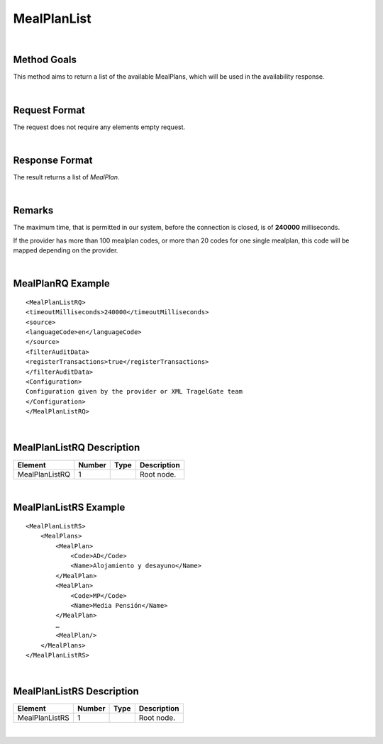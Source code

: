 .. highlight:: xml

MealPlanList
============

|

Method Goals
------------

This method aims to return a list of the available MealPlans, which
will be used in the availability response.

|

Request Format
--------------

The request does not require any elements empty request.

|

Response Format
---------------

The result returns a list of *MealPlan*.

|

Remarks
-------

The maximum time, that is permitted in our system, before the connection is closed,  is of **240000** milliseconds.


If the provider has more than 100 mealplan codes, or more than 20
codes for one single mealplan, this code will be mapped depending on the provider.

|

MealPlanRQ Example
------------------

::


	<MealPlanListRQ>
	<timeoutMilliseconds>240000</timeoutMilliseconds>
	<source>
	<languageCode>en</languageCode>
	</source>
	<filterAuditData>
	<registerTransactions>true</registerTransactions>
	</filterAuditData>
	<Configuration>
	Configuration given by the provider or XML TragelGate team 
	</Configuration>
	</MealPlanListRQ>

|

MealPlanListRQ Description
--------------------------

+---------------------+----------+----------+---------------------------------------------------------------------------------------------+
| Element             | Number   | Type     | Description                                                                                 |
+=====================+==========+==========+=============================================================================================+
| MealPlanListRQ      | 1        |          | Root node.                                                                                  |
+---------------------+----------+----------+---------------------------------------------------------------------------------------------+

|

MealPlanListRS Example
----------------------

::

    <MealPlanListRS>
        <MealPlans>
            <MealPlan>
                <Code>AD</Code>
                <Name>Alojamiento y desayuno</Name>
            </MealPlan>
            <MealPlan>
                <Code>MP</Code>
                <Name>Media Pensión</Name>
            </MealPlan>
            …
            <MealPlan/>
        </MealPlans>
    </MealPlanListRS>

|

MealPlanListRS Description
--------------------------

+---------------------+----------+----------+---------------------------------------------------------------------------------------------+
| Element             | Number   | Type     | Description                                                                                 |
+=====================+==========+==========+=============================================================================================+
| MealPlanListRS      | 1        |          | Root node.                                                                                  |
+---------------------+----------+----------+---------------------------------------------------------------------------------------------+

|
